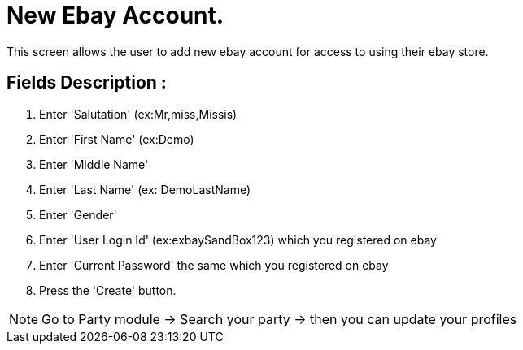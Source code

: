 ////
Licensed to the Apache Software Foundation (ASF) under one
or more contributor license agreements.  See the NOTICE file
distributed with this work for additional information
regarding copyright ownership.  The ASF licenses this file
to you under the Apache License, Version 2.0 (the
"License"); you may not use this file except in compliance
with the License.  You may obtain a copy of the License at

http://www.apache.org/licenses/LICENSE-2.0

Unless required by applicable law or agreed to in writing,
software distributed under the License is distributed on an
"AS IS" BASIS, WITHOUT WARRANTIES OR CONDITIONS OF ANY
KIND, either express or implied.  See the License for the
specific language governing permissions and limitations
under the License.
////
= New Ebay Account.
This screen allows the user to add new ebay account for access to using their ebay store.

== Fields Description :
. Enter  'Salutation' (ex:Mr,miss,Missis)
. Enter  'First Name' (ex:Demo)
. Enter  'Middle Name'
. Enter  'Last Name' (ex: DemoLastName)
. Enter  'Gender'
. Enter  'User Login Id' (ex:exbaySandBox123) which you registered on ebay
. Enter  'Current Password' the same which you registered on ebay
. Press the 'Create' button.

[NOTE]
Go to Party module -> Search your party -> then you can update your profiles
